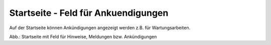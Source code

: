 
Startseite - Feld für Ankuendigungen
====================================

Auf der Startseite können Ankündigungen angezeigt werden z.B. für Wartungsarbeiten.

.. image:: ../../img_ige/metaver_portal/metaver_startseite_feld-ankuendigungen.png

Abb.: Startseite mit Feld für Hinweise, Meldungen bzw. Ankündigungen